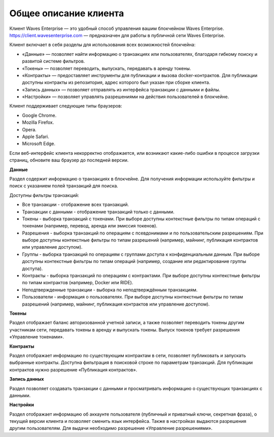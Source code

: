 .. _client:

Общее описание клиента
========================================

Клиент Waves Enterprise — это удобный способ управления вашим блокчейном Waves Enterprise. `<https://client.wavesenterprise.com>`_ — предназначен для работы в публичной сети Waves Enterprise.

.. image:: img/client-infr.png

Клиент включает в себя разделы для использования всех возможностей блокчейна:

* «Данные» — позволяет найти информацию о транзакциях или пользователях, благодаря гибкому поиску и развитой системе фильтров.
* «Токены» — позволяет переводить, выпускать, передавать в аренду токены.
* «Контракты» — предоставляет инструменты для публикации и вызова docker-контрактов. Для публикации доступны контракты из репозитория, адрес которого был указан при сборке клиента.
* «Запись данных» — позволяет отправлять из интерфейса транзакции с данными и файлы.
* «Настройки» — позволяет управлять разрешениями на действия пользователей в блокчейне.

Клиент поддерживает следующие типы браузеров:

* Google Chrome.
* Mozilla Firefox.
* Opera.
* Apple Safari.
* Microsoft Edge.

Если веб-интерфейс клиента некорректно отображается, или возникают какие-либо ошибки в процессе загрузки страниц, обновите ваш браузер до последней версии.

**Данные**

Раздел содержит информацию о транзакциях в блокчейне. Для получения информации используйте фильтры и поиск с указанием полей транзакций для поиска.

Доступны фильтры транзакций: 

* Все транзакции - отображение всех транзакций.
* Транзакции с данными - отображение транзакций только с данными.
* Токены - выборка транзакций с токенами. При выборе доступны контекстные фильтры по типам операций с токенами (например, перевод, аренда или эмиссия токенов).
* Разрешения - выборка транзакций по операциям с псевдонимами и по пользовательским разрешениям. При выборе доступны контекстные фильтры по типам разрешений (например, майнинг, публикация контрактов или управление доступом).
* Группы - выборка транзакций по операциям с группами доступа к конфиденциальным данным. При выборе доступны контекстные фильтры по типам операций (например, создание или редактирование группы доступа).
* Контракты - выборка транзакций по операциям с контрактами. При выборе доступны контекстные фильтры по типам контрактов (например, Docker или RIDE).
* Неподтвержденные транзакции - выборка по неподтверждённым транзакциям.
* Пользователи - информация о пользователях. При выборе доступны контекстные фильтры по типам  разрешений (например, майнинг, публикация контрактов или управление доступом).

**Токены**

Раздел отображает баланс авторизованной учетной записи, а также позволяет переводить токены другим участникам сети, передавать токены в аренду и выпускать токены. Выпуск токенов требует разрешения «Управление токенами».

**Контракты**

Раздел отображает информацию по существующим контрактам в сети, позволяет публиковать и запускать выбранные контракты. Доступна фильтрация в поисковой строке по параметрам транзакций. Для публикации контрактов нужно разрешение «Публикация контрактов».

**Запись данных**

Раздел позволяет создавать транзакции с данными и просматривать информацию о существующих транзакциях с данными.

**Настройки**

Раздел отображает информацию об аккаунте пользователя (публичный и приватный ключи, секретная фраза), о текущей версии клиента и позволяет сменить язык интерфейса. Также в настройках выдаются разрешения другим пользователям. Для выдачи необходимо разрешение «Управление разрешениями».